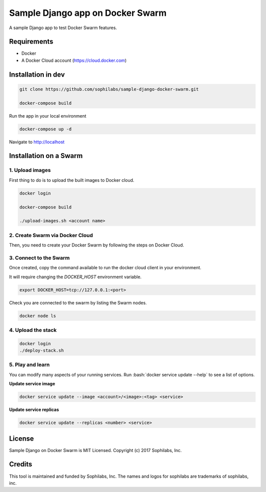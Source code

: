 =================================
Sample Django app on Docker Swarm
=================================

A sample Django app to test Docker Swarm features.

Requirements
------------

* Docker
* A Docker Cloud account (https://cloud.docker.com)

Installation in dev
-------------------

.. code-block:: bash

    git clone https://github.com/sophilabs/sample-django-docker-swarm.git

    docker-compose build

Run the app in your local environment

.. code-block:: bash

    docker-compose up -d

Navigate to http://localhost


Installation on a Swarm
-----------------------

1. Upload images
~~~~~~~~~~~~~~~~

First thing to do is to upload the built images to Docker cloud.

.. code-block:: bash

    docker login
    
    docker-compose build

    ./upload-images.sh <account name>

2. Create Swarm via Docker Cloud
~~~~~~~~~~~~~~~~~~~~~~~~~~~~~~~~

Then, you need to create your Docker Swarm by following the steps on Docker
Cloud.

.. image:: create-swarm.png
       :alt: Docker Cloud Swarm creation
       :align: center

3. Connect to the Swarm
~~~~~~~~~~~~~~~~~~~~~~~

Once created, copy the command available to run the docker cloud client in your
environment.

.. image:: docker-cloud-connection.png
       :alt: Docker Cloud connection to Swarm
       :align: center

It will require changing the `DOCKER_HOST` environment variable.

.. code-block:: bash

    export DOCKER_HOST=tcp://127.0.0.1:<port>

Check you are connected to the swarm by listing the Swarm nodes.

.. code-block:: bash

    docker node ls

4. Upload the stack
~~~~~~~~~~~~~~~~~~~

.. code-block:: bash

    docker login
    ./deploy-stack.sh

5. Play and learn
~~~~~~~~~~~~~~~~~

You can modify many aspects of your running services. Run
:bash:`docker service update --help` to see a list of options.

**Update service image**

.. code-block:: bash

    docker service update --image <account>/<image>:<tag> <service>

**Update service replicas**

.. code-block:: bash

    docker service update --replicas <number> <service>

License
-------

Sample Django on Docker Swarm is MIT Licensed. Copyright (c) 2017 Sophilabs, Inc.


Credits
-------

.. image:: https://s3.amazonaws.com/sophilabs-assets/logo/logo_300x66.gif
    :target: https://sophilabs.co

This tool is maintained and funded by Sophilabs, Inc. The names and logos for
sophilabs are trademarks of sophilabs, inc.